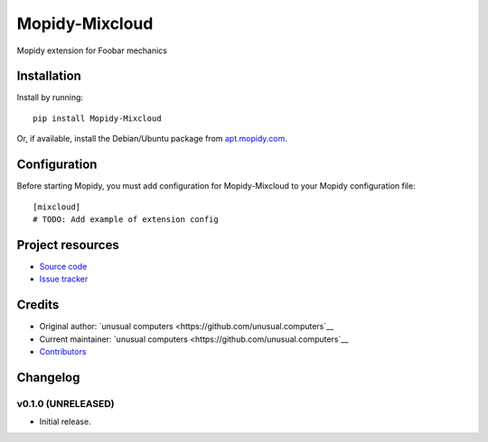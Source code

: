****************************
Mopidy-Mixcloud
****************************

.. image:: https://img.shields.io/pypi/v/Mopidy-Mixcloud.svg?style=flat
    :target: https://pypi.python.org/pypi/Mopidy-Mixcloud/
    :alt: Latest PyPI version

.. image:: https://img.shields.io/travis/unusual.computers/mopidy-mixcloud/master.svg?style=flat
    :target: https://travis-ci.org/unusual.computers/mopidy-mixcloud
    :alt: Travis CI build status

.. image:: https://img.shields.io/coveralls/unusual.computers/mopidy-mixcloud/master.svg?style=flat
   :target: https://coveralls.io/r/unusual.computers/mopidy-mixcloud
   :alt: Test coverage

Mopidy extension for Foobar mechanics


Installation
============

Install by running::

    pip install Mopidy-Mixcloud

Or, if available, install the Debian/Ubuntu package from `apt.mopidy.com
<http://apt.mopidy.com/>`_.


Configuration
=============

Before starting Mopidy, you must add configuration for
Mopidy-Mixcloud to your Mopidy configuration file::

    [mixcloud]
    # TODO: Add example of extension config


Project resources
=================

- `Source code <https://github.com/unusual.computers/mopidy-mixcloud>`_
- `Issue tracker <https://github.com/unusual.computers/mopidy-mixcloud/issues>`_


Credits
=======

- Original author: `unusual computers <https://github.com/unusual.computers`__
- Current maintainer: `unusual computers <https://github.com/unusual.computers`__
- `Contributors <https://github.com/unusual.computers/mopidy-mixcloud/graphs/contributors>`_


Changelog
=========

v0.1.0 (UNRELEASED)
----------------------------------------

- Initial release.
